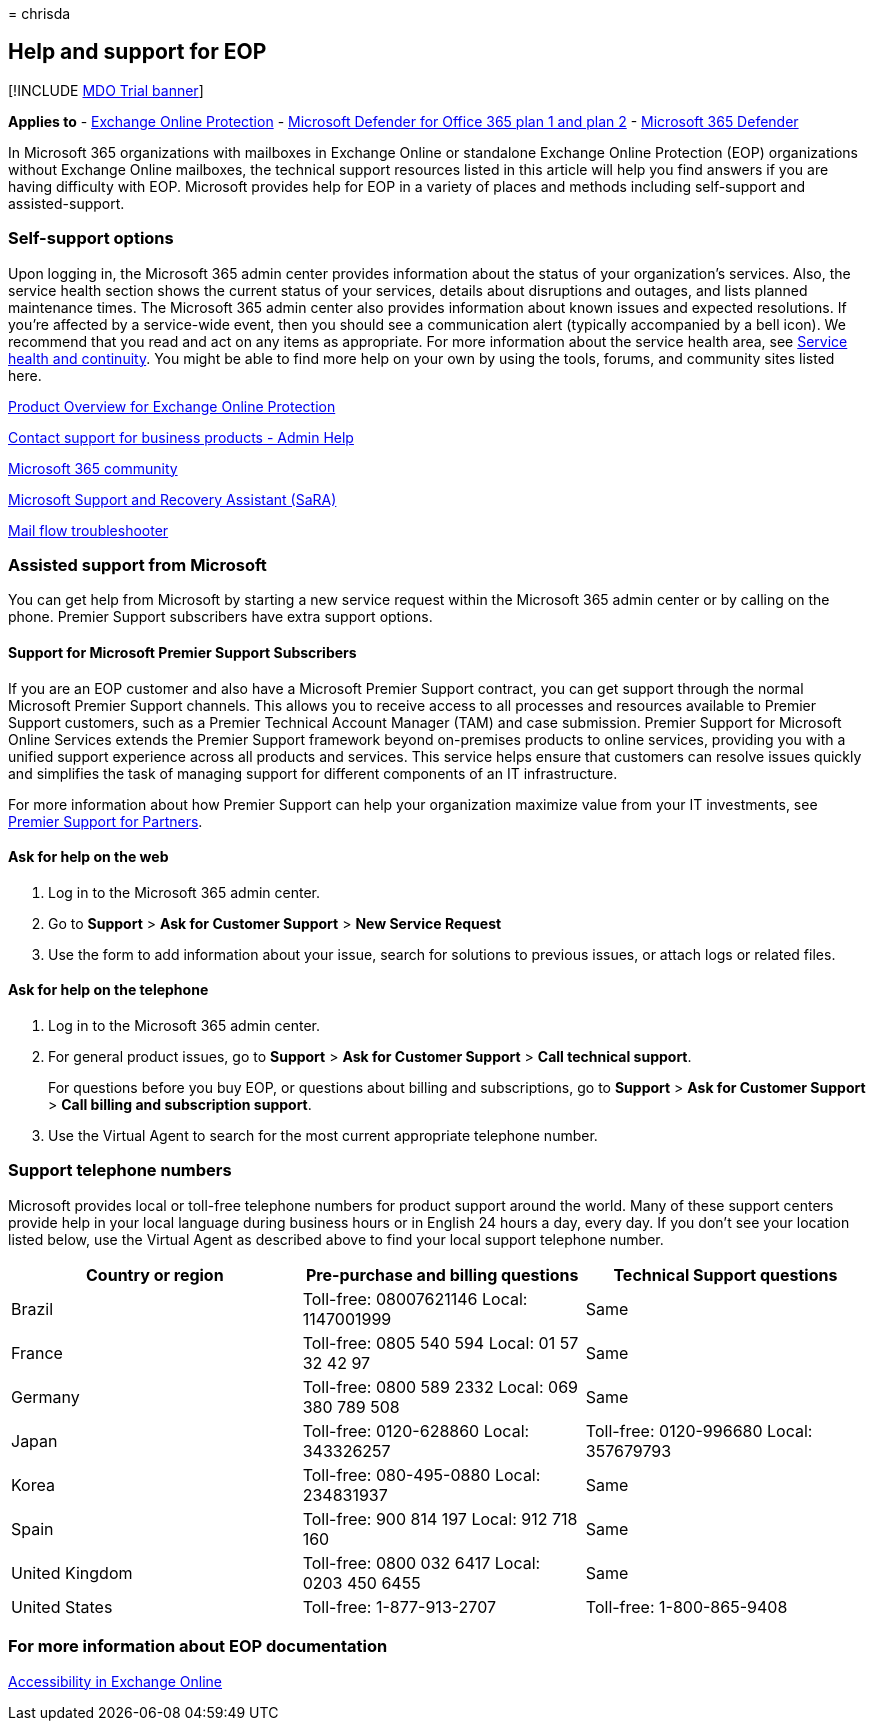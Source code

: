 = 
chrisda

== Help and support for EOP

{empty}[!INCLUDE link:../includes/mdo-trial-banner.md[MDO Trial banner]]

*Applies to* - link:eop-about.md[Exchange Online Protection] -
link:defender-for-office-365.md[Microsoft Defender for Office 365 plan 1
and plan 2] - link:../defender/microsoft-365-defender.md[Microsoft 365
Defender]

In Microsoft 365 organizations with mailboxes in Exchange Online or
standalone Exchange Online Protection (EOP) organizations without
Exchange Online mailboxes, the technical support resources listed in
this article will help you find answers if you are having difficulty
with EOP. Microsoft provides help for EOP in a variety of places and
methods including self-support and assisted-support.

=== Self-support options

Upon logging in, the Microsoft 365 admin center provides information
about the status of your organization’s services. Also, the service
health section shows the current status of your services, details about
disruptions and outages, and lists planned maintenance times. The
Microsoft 365 admin center also provides information about known issues
and expected resolutions. If you’re affected by a service-wide event,
then you should see a communication alert (typically accompanied by a
bell icon). We recommend that you read and act on any items as
appropriate. For more information about the service health area, see
link:/office365/servicedescriptions/office-365-platform-service-description/service-health-and-continuity[Service
health and continuity]. You might be able to find more help on your own
by using the tools, forums, and community sites listed here.

https://products.office.com/exchange/exchange-email-security-spam-protection[Product
Overview for Exchange Online Protection]

link:../../admin/get-help-support.md[Contact support for business
products - Admin Help]

https://techcommunity.microsoft.com/t5/Office-365/ct-p/Office365[Microsoft
365 community]

https://support.microsoft.com/office/e90bb691-c2a7-4697-a94f-88836856c72f[Microsoft
Support and Recovery Assistant (SaRA)]

https://aka.ms/FixEmail[Mail flow troubleshooter]

=== Assisted support from Microsoft

You can get help from Microsoft by starting a new service request within
the Microsoft 365 admin center or by calling on the phone. Premier
Support subscribers have extra support options.

==== Support for Microsoft Premier Support Subscribers

If you are an EOP customer and also have a Microsoft Premier Support
contract, you can get support through the normal Microsoft Premier
Support channels. This allows you to receive access to all processes and
resources available to Premier Support customers, such as a Premier
Technical Account Manager (TAM) and case submission. Premier Support for
Microsoft Online Services extends the Premier Support framework beyond
on-premises products to online services, providing you with a unified
support experience across all products and services. This service helps
ensure that customers can resolve issues quickly and simplifies the task
of managing support for different components of an IT infrastructure.

For more information about how Premier Support can help your
organization maximize value from your IT investments, see
https://partner.microsoft.com/support/microsoft-services-premier-support[Premier
Support for Partners].

==== Ask for help on the web

[arabic]
. Log in to the Microsoft 365 admin center.
. Go to *Support* > *Ask for Customer Support* > *New Service Request*
. Use the form to add information about your issue, search for solutions
to previous issues, or attach logs or related files.

==== Ask for help on the telephone

[arabic]
. Log in to the Microsoft 365 admin center.
. For general product issues, go to *Support* > *Ask for Customer
Support* > *Call technical support*.
+
For questions before you buy EOP, or questions about billing and
subscriptions, go to *Support* > *Ask for Customer Support* > *Call
billing and subscription support*.
. Use the Virtual Agent to search for the most current appropriate
telephone number.

=== Support telephone numbers

Microsoft provides local or toll-free telephone numbers for product
support around the world. Many of these support centers provide help in
your local language during business hours or in English 24 hours a day,
every day. If you don’t see your location listed below, use the Virtual
Agent as described above to find your local support telephone number.

[width="100%",cols="34%,33%,33%",options="header",]
|===
|Country or region |Pre-purchase and billing questions |Technical
Support questions
|Brazil |Toll-free: 08007621146 Local: 1147001999 |Same

|France |Toll-free: 0805 540 594 Local: 01 57 32 42 97 |Same

|Germany |Toll-free: 0800 589 2332 Local: 069 380 789 508 |Same

|Japan |Toll-free: 0120-628860 Local: 343326257 |Toll-free: 0120-996680
Local: 357679793

|Korea |Toll-free: 080-495-0880 Local: 234831937 |Same

|Spain |Toll-free: 900 814 197 Local: 912 718 160 |Same

|United Kingdom |Toll-free: 0800 032 6417 Local: 0203 450 6455 |Same

|United States |Toll-free: 1-877-913-2707 |Toll-free: 1-800-865-9408
|===

=== For more information about EOP documentation

link:/Exchange/accessibility/accessibility[Accessibility in Exchange
Online]
